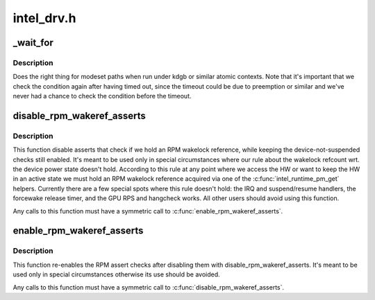 .. -*- coding: utf-8; mode: rst -*-

===========
intel_drv.h
===========


.. _`_wait_for`:

_wait_for
=========

.. c:function:: _wait_for ( COND,  MS,  W)

    magic (register) wait macro

    :param COND:

        *undescribed*

    :param MS:

        *undescribed*

    :param W:

        *undescribed*



.. _`_wait_for.description`:

Description
-----------


Does the right thing for modeset paths when run under kdgb or similar atomic
contexts. Note that it's important that we check the condition again after
having timed out, since the timeout could be due to preemption or similar and
we've never had a chance to check the condition before the timeout.



.. _`disable_rpm_wakeref_asserts`:

disable_rpm_wakeref_asserts
===========================

.. c:function:: void disable_rpm_wakeref_asserts (struct drm_i915_private *dev_priv)

    disable the RPM assert checks

    :param struct drm_i915_private \*dev_priv:
        i915 device instance



.. _`disable_rpm_wakeref_asserts.description`:

Description
-----------

This function disable asserts that check if we hold an RPM wakelock
reference, while keeping the device-not-suspended checks still enabled.
It's meant to be used only in special circumstances where our rule about
the wakelock refcount wrt. the device power state doesn't hold. According
to this rule at any point where we access the HW or want to keep the HW in
an active state we must hold an RPM wakelock reference acquired via one of
the :c:func:`intel_runtime_pm_get` helpers. Currently there are a few special spots
where this rule doesn't hold: the IRQ and suspend/resume handlers, the
forcewake release timer, and the GPU RPS and hangcheck works. All other
users should avoid using this function.

Any calls to this function must have a symmetric call to
:c:func:`enable_rpm_wakeref_asserts`.



.. _`enable_rpm_wakeref_asserts`:

enable_rpm_wakeref_asserts
==========================

.. c:function:: void enable_rpm_wakeref_asserts (struct drm_i915_private *dev_priv)

    re-enable the RPM assert checks

    :param struct drm_i915_private \*dev_priv:
        i915 device instance



.. _`enable_rpm_wakeref_asserts.description`:

Description
-----------

This function re-enables the RPM assert checks after disabling them with
disable_rpm_wakeref_asserts. It's meant to be used only in special
circumstances otherwise its use should be avoided.

Any calls to this function must have a symmetric call to
:c:func:`disable_rpm_wakeref_asserts`.

